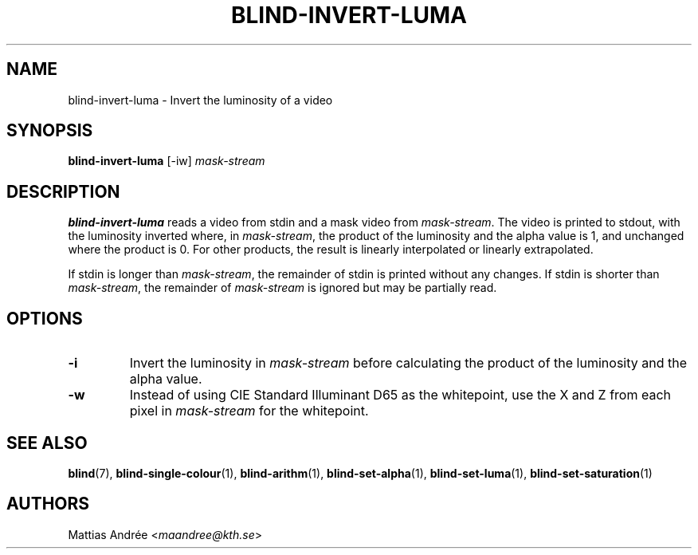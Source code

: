 .TH BLIND-INVERT-LUMA 1 blind
.SH NAME
blind-invert-luma - Invert the luminosity of a video
.SH SYNOPSIS
.B blind-invert-luma
[-iw]
.I mask-stream
.SH DESCRIPTION
.B blind-invert-luma
reads a video from stdin and a mask video from
.IR mask-stream .
The video is printed to stdout, with the luminosity
inverted where, in
.IR mask-stream ,
the product of the luminosity and the alpha value is
1, and unchanged where the product is 0. For other
products, the result is linearly interpolated or
linearly extrapolated.
.P
If stdin is longer than
.IR mask-stream ,
the remainder of stdin is printed without any changes.
If stdin is shorter than
.IR mask-stream ,
the remainder of
.I mask-stream
is ignored but may be partially read.
.SH OPTIONS
.TP
.B -i
Invert the luminosity in
.I mask-stream
before calculating the product of the luminosity and
the alpha value.
.TP
.B -w
Instead of using CIE Standard Illuminant D65 as the
whitepoint, use the X and Z from each pixel in
.I mask-stream
for the whitepoint.
.SH SEE ALSO
.BR blind (7),
.BR blind-single-colour (1),
.BR blind-arithm (1),
.BR blind-set-alpha (1),
.BR blind-set-luma (1),
.BR blind-set-saturation (1)
.SH AUTHORS
Mattias Andrée
.RI < maandree@kth.se >
